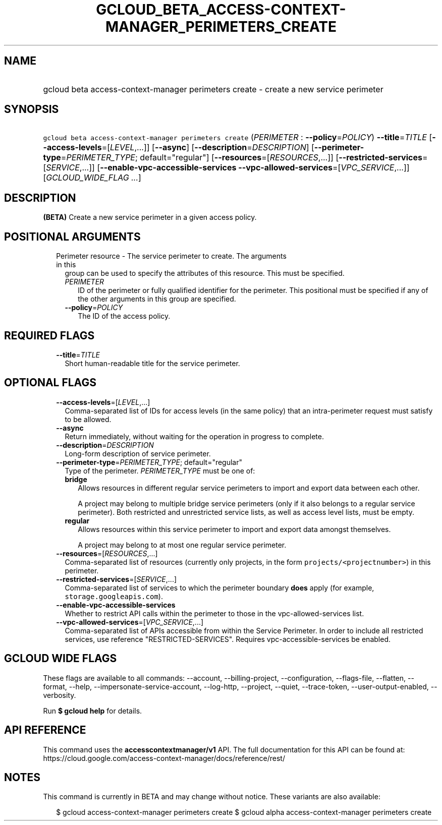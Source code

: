 
.TH "GCLOUD_BETA_ACCESS\-CONTEXT\-MANAGER_PERIMETERS_CREATE" 1



.SH "NAME"
.HP
gcloud beta access\-context\-manager perimeters create \- create a new service perimeter



.SH "SYNOPSIS"
.HP
\f5gcloud beta access\-context\-manager perimeters create\fR (\fIPERIMETER\fR\ :\ \fB\-\-policy\fR=\fIPOLICY\fR) \fB\-\-title\fR=\fITITLE\fR [\fB\-\-access\-levels\fR=[\fILEVEL\fR,...]] [\fB\-\-async\fR] [\fB\-\-description\fR=\fIDESCRIPTION\fR] [\fB\-\-perimeter\-type\fR=\fIPERIMETER_TYPE\fR;\ default="regular"] [\fB\-\-resources\fR=[\fIRESOURCES\fR,...]] [\fB\-\-restricted\-services\fR=[\fISERVICE\fR,...]] [\fB\-\-enable\-vpc\-accessible\-services\fR\ \fB\-\-vpc\-allowed\-services\fR=[\fIVPC_SERVICE\fR,...]] [\fIGCLOUD_WIDE_FLAG\ ...\fR]



.SH "DESCRIPTION"

\fB(BETA)\fR Create a new service perimeter in a given access policy.



.SH "POSITIONAL ARGUMENTS"

.RS 2m
.TP 2m

Perimeter resource \- The service perimeter to create. The arguments in this
group can be used to specify the attributes of this resource. This must be
specified.

.RS 2m
.TP 2m
\fIPERIMETER\fR
ID of the perimeter or fully qualified identifier for the perimeter. This
positional must be specified if any of the other arguments in this group are
specified.

.TP 2m
\fB\-\-policy\fR=\fIPOLICY\fR
The ID of the access policy.


.RE
.RE
.sp

.SH "REQUIRED FLAGS"

.RS 2m
.TP 2m
\fB\-\-title\fR=\fITITLE\fR
Short human\-readable title for the service perimeter.


.RE
.sp

.SH "OPTIONAL FLAGS"

.RS 2m
.TP 2m
\fB\-\-access\-levels\fR=[\fILEVEL\fR,...]
Comma\-separated list of IDs for access levels (in the same policy) that an
intra\-perimeter request must satisfy to be allowed.

.TP 2m
\fB\-\-async\fR
Return immediately, without waiting for the operation in progress to complete.

.TP 2m
\fB\-\-description\fR=\fIDESCRIPTION\fR
Long\-form description of service perimeter.

.TP 2m
\fB\-\-perimeter\-type\fR=\fIPERIMETER_TYPE\fR; default="regular"
Type of the perimeter. \fIPERIMETER_TYPE\fR must be one of:

.RS 2m
.TP 2m
\fBbridge\fR
Allows resources in different regular service perimeters to import and export
data between each other.

A project may belong to multiple bridge service perimeters (only if it also
belongs to a regular service perimeter). Both restricted and unrestricted
service lists, as well as access level lists, must be empty.

.TP 2m
\fBregular\fR
Allows resources within this service perimeter to import and export data amongst
themselves.

A project may belong to at most one regular service perimeter.

.RE
.sp


.TP 2m
\fB\-\-resources\fR=[\fIRESOURCES\fR,...]
Comma\-separated list of resources (currently only projects, in the form
\f5projects/<projectnumber>\fR) in this perimeter.

.TP 2m
\fB\-\-restricted\-services\fR=[\fISERVICE\fR,...]
Comma\-separated list of services to which the perimeter boundary \fBdoes\fR
apply (for example, \f5storage.googleapis.com\fR).

.TP 2m
\fB\-\-enable\-vpc\-accessible\-services\fR
Whether to restrict API calls within the perimeter to those in the
vpc\-allowed\-services list.

.TP 2m
\fB\-\-vpc\-allowed\-services\fR=[\fIVPC_SERVICE\fR,...]
Comma\-separated list of APIs accessible from within the Service Perimeter. In
order to include all restricted services, use reference "RESTRICTED\-SERVICES".
Requires vpc\-accessible\-services be enabled.


.RE
.sp

.SH "GCLOUD WIDE FLAGS"

These flags are available to all commands: \-\-account, \-\-billing\-project,
\-\-configuration, \-\-flags\-file, \-\-flatten, \-\-format, \-\-help,
\-\-impersonate\-service\-account, \-\-log\-http, \-\-project, \-\-quiet,
\-\-trace\-token, \-\-user\-output\-enabled, \-\-verbosity.

Run \fB$ gcloud help\fR for details.



.SH "API REFERENCE"

This command uses the \fBaccesscontextmanager/v1\fR API. The full documentation
for this API can be found at:
https://cloud.google.com/access\-context\-manager/docs/reference/rest/



.SH "NOTES"

This command is currently in BETA and may change without notice. These variants
are also available:

.RS 2m
$ gcloud access\-context\-manager perimeters create
$ gcloud alpha access\-context\-manager perimeters create
.RE

